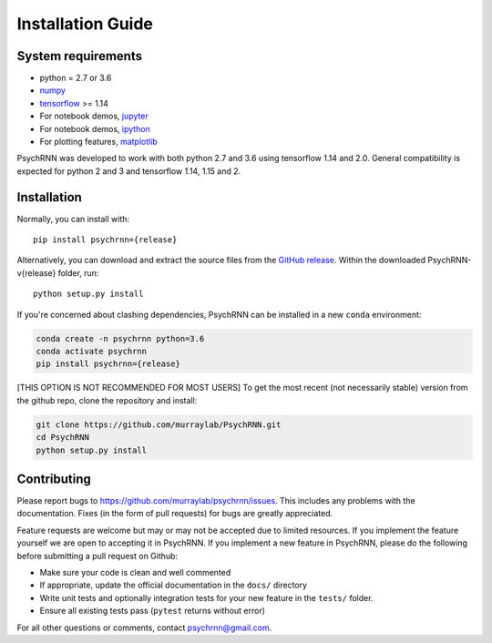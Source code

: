 Installation Guide
==================

System requirements
-------------------

- python = 2.7 or 3.6
- `numpy <http://www.numpy.org/>`_
- `tensorflow <https://www.tensorflow.org/>`_ >= 1.14

- For notebook demos, `jupyter <https://jupyter.org/>`_
- For notebook demos, `ipython <https://ipython.org/>`_
- For plotting features, `matplotlib <https://matplotlib.org/>`_

PsychRNN was developed to work with both python 2.7 and 3.6 using tensorflow 1.14 and 2.0. General compatibility is expected for python 2 and 3 and tensorflow 1.14, 1.15 and 2.

Installation
------------

Normally, you can install with: ::

	pip install psychrnn={release}

Alternatively, you can download and extract the source files from the `GitHub release <https://github.com/murraylab/psychrnn/releases/tag/v{release}>`_. Within the downloaded PsychRNN-v{release} folder, run: ::

        python setup.py install

If you're concerned about clashing dependencies, PsychRNN can be installed
in a new ``conda`` environment:

.. code-block:: bash

        conda create -n psychrnn python=3.6
        conda activate psychrnn
        pip install psychrnn={release}

[THIS OPTION IS NOT RECOMMENDED FOR MOST USERS] To get the most recent (not necessarily stable) version from the github repo, clone the repository and install:

.. code-block:: bash

        git clone https://github.com/murraylab/PsychRNN.git
        cd PsychRNN
        python setup.py install


Contributing
------------

Please report bugs to https://github.com/murraylab/psychrnn/issues.  This
includes any problems with the documentation.  Fixes (in the form of
pull requests) for bugs are greatly appreciated.

Feature requests are welcome but may or may not be accepted due to limited
resources. If you implement the feature yourself we are open
to accepting it in PsychRNN.  If you implement a new feature in PsychRNN,
please do the following before submitting a pull request on Github:

- Make sure your code is clean and well commented
- If appropriate, update the official documentation in the ``docs/``
  directory
- Write unit tests and optionally integration tests for your new
  feature in the ``tests/`` folder.
- Ensure all existing tests pass (``pytest`` returns without
  error)

For all other questions or comments, contact psychrnn@gmail.com.